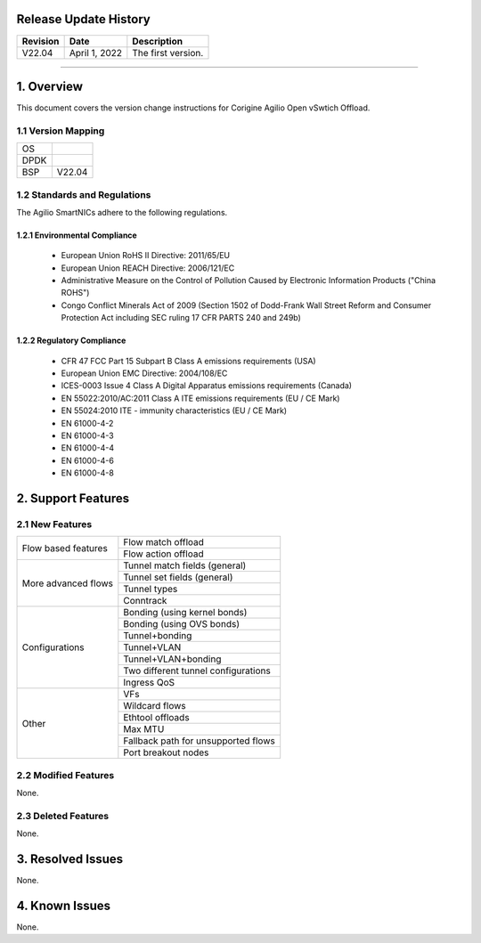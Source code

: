Release Update History
=============================================

+------------+---------------+------------------------------------+
| Revision   | Date          | Description                        |
+============+===============+====================================+
| V22.04     | April 1, 2022 | The first version.                 |
+------------+---------------+------------------------------------+ 

---------------------------------------------------------------------------------

1. Overview
============================================

This document covers the version change instructions for Corigine Agilio Open vSwtich Offload. 

1.1 Version Mapping
---------------------------------------------

+-------------+----------------------------------+
| OS          |                                  |
+-------------+----------------------------------+
| DPDK        |                                  |
+-------------+----------------------------------+
| BSP         | V22.04                           |
+-------------+----------------------------------+

1.2 Standards and Regulations
----------------------------------------------

The Agilio SmartNICs adhere to the following regulations.

1.2.1 Environmental Compliance
>>>>>>>>>>>>>>>>>>>>>>>>>>>>>>>>>>>>>>>>>>>>

   * European Union RoHS II Directive: 2011/65/EU
   * European Union REACH Directive: 2006/121/EC
   * Administrative Measure on the Control of Pollution Caused by Electronic Information Products ("China ROHS")
   * Congo Conflict Minerals Act of 2009 (Section 1502 of Dodd-Frank Wall Street Reform and Consumer Protection Act including SEC ruling 17 CFR PARTS 240 and 249b)
 
1.2.2 Regulatory Compliance
>>>>>>>>>>>>>>>>>>>>>>>>>>>>>>>>>>>>>>>>

   * CFR 47 FCC Part 15 Subpart B Class A emissions requirements (USA)
   *	European Union EMC Directive: 2004/108/EC
   *	ICES-0003 Issue 4 Class A Digital Apparatus emissions requirements (Canada)
   *	EN 55022:2010/AC:2011 Class A ITE emissions requirements (EU / CE Mark)
   *	EN 55024:2010 ITE - immunity characteristics (EU / CE Mark)
   *	EN 61000-4-2
   *	EN 61000-4-3
   *	EN 61000-4-4
   *	EN 61000-4-6
   *	EN 61000-4-8

2. Support Features
===========================

2.1 New Features
----------------------------

+--------------------+---------------------------------------------+
|Flow based features | Flow match offload                          |
+                    +---------------------------------------------+
|                    | Flow action offload                         |
+--------------------+---------------------------------------------+
|More advanced flows | Tunnel match fields (general)               |
+                    +---------------------------------------------+
|                    | Tunnel set fields (general)                 |
+                    +---------------------------------------------+
|                    | Tunnel types                                |
+                    +---------------------------------------------+
|                    | Conntrack                                   |
+--------------------+---------------------------------------------+
|Configurations      | Bonding (using kernel bonds)                |
+                    +---------------------------------------------+
|                    | Bonding (using OVS bonds)                   |
+                    +---------------------------------------------+
|                    | Tunnel+bonding                              |
+                    +---------------------------------------------+
|                    | Tunnel+VLAN                                 | 
+                    +---------------------------------------------+
|                    | Tunnel+VLAN+bonding                         |
+                    +---------------------------------------------+
|                    | Two different tunnel configurations         | 
+                    +---------------------------------------------+
|                    | Ingress QoS                                 | 
+--------------------+---------------------------------------------+
|Other               | VFs                                         |
+                    +---------------------------------------------+
|                    | Wildcard flows                              |
+                    +---------------------------------------------+
|                    | Ethtool offloads                            |
+                    +---------------------------------------------+
|                    | Max MTU                                     |
+                    +---------------------------------------------+
|                    | Fallback path for unsupported flows         |
+                    +---------------------------------------------+
|                    | Port breakout nodes                         |
+--------------------+---------------------------------------------+

2.2 Modified Features
------------------------------

None.


2.3 Deleted Features
--------------------------------

None.

3. Resolved Issues
==========================================

None.

4. Known Issues
================================

None.
